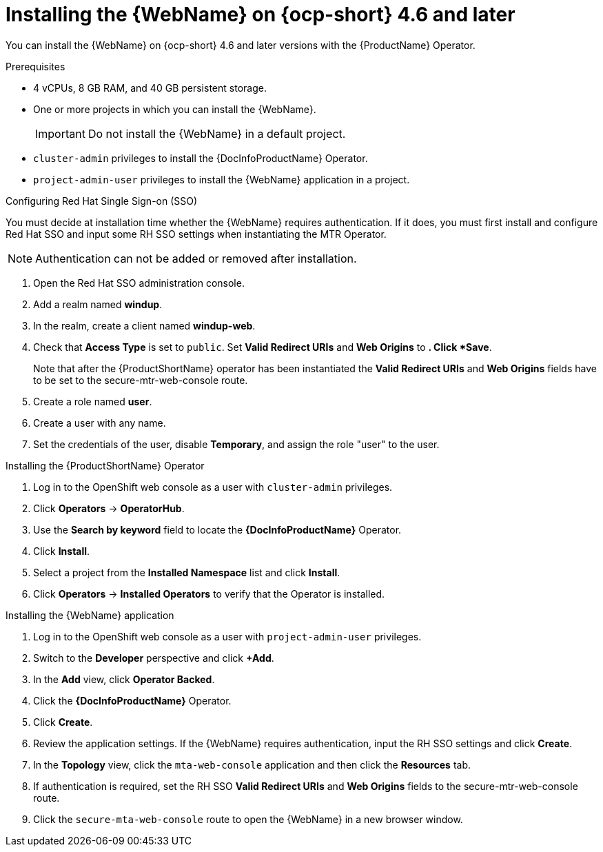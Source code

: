 // Module included in the following assemblies:
//
// * docs/web-console-guide/master.adoc

:_content-type: PROCEDURE
[id="installing-web-console-on-openshift_{context}"]
= Installing the {WebName} on {ocp-short} 4.6 and later

You can install the {WebName} on {ocp-short} 4.6 and later versions with the {ProductName} Operator.

.Prerequisites

* 4 vCPUs, 8 GB RAM, and 40 GB persistent storage.
* One or more projects in which you can install the {WebName}.
+
[IMPORTANT]
====
Do not install the {WebName} in a default project.
====

* `cluster-admin` privileges to install the {DocInfoProductName} Operator.
* `project-admin-user` privileges to install the {WebName} application in a project.

.Configuring Red Hat Single Sign-on (SSO)

You must decide at installation time whether the {WebName} requires authentication. If it does, you must first install and configure Red Hat SSO and input some RH SSO settings when instantiating the MTR Operator.

[NOTE]
====
Authentication can not be added or removed after installation.
====

. Open the Red Hat SSO administration console.
. Add a realm named *windup*.
. In the realm, create a client named *windup-web*.
. Check that *Access Type* is set to `public`. Set *Valid Redirect URIs* and *Web Origins* to `*`. Click *Save*.
+
Note that after the {ProductShortName} operator has been instantiated the *Valid Redirect URIs* and *Web Origins* fields have to be set to the secure-mtr-web-console route.
. Create a role named *user*.
. Create a user with any name.
. Set the credentials of the user, disable *Temporary*, and assign the role "user" to the user.

.Installing the {ProductShortName} Operator

. Log in to the OpenShift web console as a user with `cluster-admin` privileges.
. Click *Operators* -> *OperatorHub*.
. Use the *Search by keyword* field to locate the *{DocInfoProductName}* Operator.
. Click *Install*.
. Select a project from the *Installed Namespace* list and click *Install*.
. Click *Operators* -> *Installed Operators* to verify that the Operator is installed.

.Installing the {WebName} application

. Log in to the OpenShift web console as a user with `project-admin-user` privileges.
. Switch to the *Developer* perspective and click *+Add*.
. In the *Add* view, click *Operator Backed*.
. Click the *{DocInfoProductName}* Operator.
. Click *Create*.
. Review the application settings. If the {WebName} requires authentication, input the RH SSO settings and click *Create*.
. In the *Topology* view, click the `mta-web-console` application and then click the *Resources* tab.
. If authentication is required, set the RH SSO *Valid Redirect URIs* and *Web Origins* fields to the secure-mtr-web-console route.
. Click the `secure-mta-web-console` route to open the {WebName} in a new browser window.
